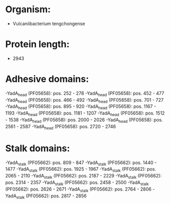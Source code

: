 * Organism:
- Vulcaniibacterium tengchongense
* Protein length:
- 2943
* Adhesive domains:
-YadA_head (PF05658): pos. 252 - 278
-YadA_head (PF05658): pos. 452 - 477
-YadA_head (PF05658): pos. 466 - 492
-YadA_head (PF05658): pos. 701 - 727
-YadA_head (PF05658): pos. 895 - 920
-YadA_head (PF05658): pos. 1167 - 1193
-YadA_head (PF05658): pos. 1181 - 1207
-YadA_head (PF05658): pos. 1512 - 1538
-YadA_head (PF05658): pos. 2000 - 2026
-YadA_head (PF05658): pos. 2561 - 2587
-YadA_head (PF05658): pos. 2720 - 2746
* Stalk domains:
-YadA_stalk (PF05662): pos. 809 - 847
-YadA_stalk (PF05662): pos. 1440 - 1477
-YadA_stalk (PF05662): pos. 1925 - 1967
-YadA_stalk (PF05662): pos. 2065 - 2110
-YadA_stalk (PF05662): pos. 2187 - 2229
-YadA_stalk (PF05662): pos. 2314 - 2357
-YadA_stalk (PF05662): pos. 2458 - 2500
-YadA_stalk (PF05662): pos. 2626 - 2671
-YadA_stalk (PF05662): pos. 2764 - 2806
-YadA_stalk (PF05662): pos. 2817 - 2856

